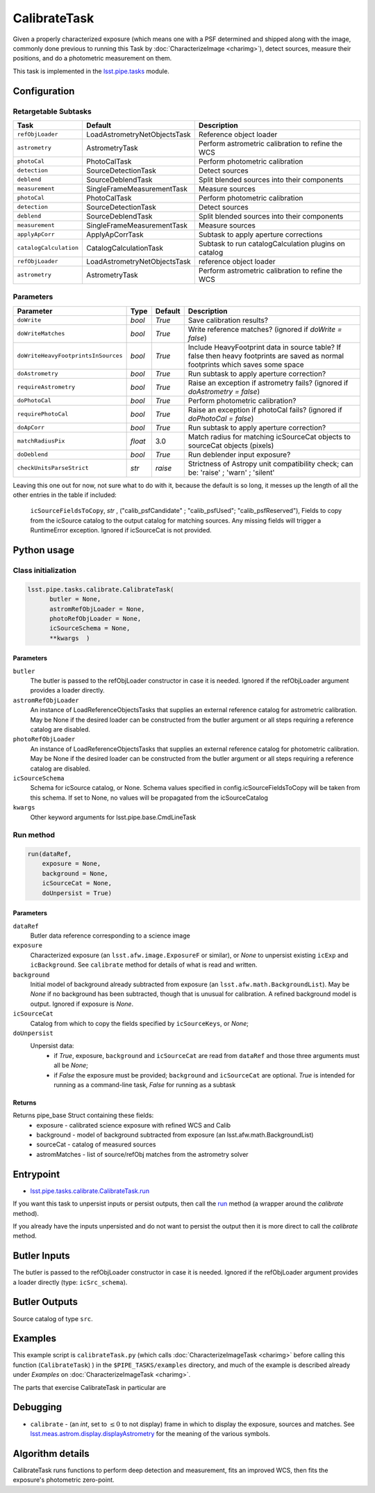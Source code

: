 
#############
CalibrateTask
#############

Given a properly characterized exposure (which means one with a PSF
determined and shipped along with the image, commonly done previous to
running this Task by :doc:`CharacterizeImage <charimg>`), detect
sources, measure their positions, and do a photometric measurement on
them.


This task is implemented in the `lsst.pipe.tasks`_ module.

.. _`lsst.pipe.tasks`: https://lsst-web.ncsa.illinois.edu/doxygen/x_masterDoxyDoc/pipe_tasks.html

.. seealso::
   
    This task is most commonly called by :doc:`ProcessCcd <processccd>`.

Configuration
=============

Retargetable Subtasks
---------------------

.. csv-table:: 
   :header: Task, Default, Description
   :widths: 15, 25, 50

   ``refObjLoader``, LoadAstrometryNetObjectsTask, Reference object loader
   ``astrometry``,   AstrometryTask, Perform astrometric calibration to refine the WCS
   ``photoCal``, PhotoCalTask, Perform photometric calibration  
   ``detection``,  SourceDetectionTask, Detect sources
   ``deblend``, SourceDeblendTask, Split blended sources into their components
   ``measurement``, SingleFrameMeasurementTask, Measure sources
   ``photoCal``, PhotoCalTask, Perform photometric calibration
   ``detection``, SourceDetectionTask, Detect sources
   ``deblend``, SourceDeblendTask, Split blended sources into their components
   ``measurement``, SingleFrameMeasurementTask, Measure sources
   ``applyApCorr``, ApplyApCorrTask, Subtask to apply aperture corrections
   ``catalogCalculation``, CatalogCalculationTask, Subtask to run catalogCalculation plugins on catalog
   ``refObjLoader``, LoadAstrometryNetObjectsTask,   reference object loader
   ``astrometry``, AstrometryTask, Perform astrometric calibration to refine the WCS

	
Parameters
----------
	
.. csv-table:: 
   :header: Parameter, Type, Default, Description
   :widths: 10, 5, 5, 50

   ``doWrite``,  `bool`,  `True`, Save calibration results?
   ``doWriteMatches``,   `bool`,  `True`, Write reference matches? (ignored if `doWrite = false`)
   ``doWriteHeavyFootprintsInSources``,  `bool` ,  `True`, Include HeavyFootprint data in source table? If false then heavy footprints are saved as normal footprints which saves some space
   ``doAstrometry``,  `bool` ,  `True` , Run subtask to apply aperture correction?
   ``requireAstrometry``,  `bool` ,  `True` , Raise an exception if astrometry fails? (ignored if `doAstrometry = false`)
   ``doPhotoCal``,  `bool` ,  `True` , Perform photometric calibration?
   ``requirePhotoCal``,`bool` ,  `True`, Raise an exception if photoCal fails? (ignored if `doPhotoCal = false`)
   ``doApCorr``, `bool` ,  `True`, Run subtask to apply aperture correction?
   ``matchRadiusPix``, `float` ,  3.0 , Match radius for matching icSourceCat objects to sourceCat objects (pixels)
   ``doDeblend``, `bool` ,  `True` , Run deblender input exposure?
   ``checkUnitsParseStrict``, `str` , `raise`, Strictness of Astropy unit compatibility check; can be: 'raise' ; 'warn' ; 'silent'




   
Leaving this one out for now, not sure what to do with it, because the default is so long, it messes up the length of all the other entries in the table if included:

   ``icSourceFieldsToCopy``, `str` ,  ("calib_psfCandidate" ;    "calib_psfUsed"; "calib_psfReserved"),  Fields to copy from the    icSource catalog to the output catalog for matching sources. Any missing fields will trigger a RuntimeError exception.  Ignored if    icSourceCat is not provided.


Python usage
============
 
Class initialization
--------------------

.. code-block:: python

  lsst.pipe.tasks.calibrate.CalibrateTask(
 	butler = None,
 	astromRefObjLoader = None,
 	photoRefObjLoader = None,
 	icSourceSchema = None,
 	**kwargs  )		


Parameters
^^^^^^^^^^


``butler``
  The butler is passed to the refObjLoader constructor in case it is needed. Ignored if the refObjLoader argument provides a loader directly.
``astromRefObjLoader``
  An instance of LoadReferenceObjectsTasks that supplies an external reference catalog for astrometric calibration. May be None if the desired loader can be constructed from the butler argument or all steps requiring a reference catalog are disabled.
``photoRefObjLoader``
  An instance of LoadReferenceObjectsTasks that supplies an external reference catalog for photometric calibration. May be None if the desired loader can be constructed from the butler argument or all steps requiring a reference catalog are disabled.
``icSourceSchema``
  Schema for icSource catalog, or None. Schema values specified in config.icSourceFieldsToCopy will be taken from this schema. If set to None, no values will be propagated from the icSourceCatalog
``kwargs``
  Other keyword arguments for lsst.pipe.base.CmdLineTask		
		


Run method
----------
 
.. code-block:: python

  run(dataRef,
      exposure = None,
      background = None,
      icSourceCat = None,
      doUnpersist = True)		

Parameters
^^^^^^^^^^

``dataRef``
  Butler data reference corresponding to a science image
``exposure``
  Characterized exposure (an ``lsst.afw.image.ExposureF`` or similar), or `None` to unpersist existing ``icExp`` and ``icBackground``. See ``calibrate`` method for details of what is read and written.
``background``
  Initial model of background already subtracted from exposure (an ``lsst.afw.math.BackgroundList``). May be `None` if no background has been subtracted, though that is unusual for calibration. A refined background model is output. Ignored if exposure is `None`.
``icSourceCat``
  Catalog from which to copy the fields specified by ``icSourceKeys``, or `None`;
``doUnpersist``
  Unpersist data:
     - if `True`, exposure, ``background`` and ``icSourceCat`` are read from ``dataRef`` and those three arguments must all be `None`;
     - if `False` the exposure must be provided; ``background`` and ``icSourceCat`` are optional. `True` is intended for running as a command-line task, `False` for running as a subtask

Returns
^^^^^^^

Returns pipe_base Struct containing these fields:
 - exposure - calibrated science exposure with refined WCS and Calib
 - background - model of background subtracted from exposure (an lsst.afw.math.BackgroundList)
 - sourceCat - catalog of measured sources
 - astromMatches - list of source/refObj matches from the astrometry solver


Entrypoint
==========

- `lsst.pipe.tasks.calibrate.CalibrateTask.run`_ 

.. _`lsst.pipe.tasks.calibrate.CalibrateTask.run`: https://lsst-web.ncsa.illinois.edu/doxygen/x_masterDoxyDoc/classlsst_1_1pipe_1_1tasks_1_1calibrate_1_1_calibrate_task.html#a067cbbb27a4f212aba05b419fcd17d28`

If you want this task to unpersist inputs or persist outputs, then call the `run`_ method (a wrapper around the `calibrate` method).

If you already have the inputs unpersisted and do not want to persist the output then it is more direct to call the `calibrate` method.

.. _`run`: https://lsst-web.ncsa.illinois.edu/doxygen/x_masterDoxyDoc/classlsst_1_1pipe_1_1tasks_1_1calibrate_1_1_calibrate_task.html#a067cbbb27a4f212aba05b419fcd17d28`

.. _`calibrate`: https://lsst-web.ncsa.illinois.edu/doxygen/x_masterDoxyDoc/classlsst_1_1pipe_1_1tasks_1_1calibrate_1_1_calibrate_task.html#a12bb075ab0bdf60d95ae30900688d9a4

Butler Inputs
=============

The butler is passed to the refObjLoader constructor in case it is needed. Ignored if the refObjLoader argument provides a loader directly (type: ``icSrc_schema``).

Butler Outputs
==============

Source catalog of type ``src``.

Examples
========

This example script is ``calibrateTask.py`` (which calls :doc:`CharacterizeImageTask <charimg>` before calling this function (``CalibrateTask``) ) in the ``$PIPE_TASKS/examples`` directory, and much of the example is described already under `Examples` on :doc:`CharacterizeImageTask <charimg>`.


The parts that exercise CalibrateTask in particular are


Debugging
=========

- ``calibrate`` -  (an `int`, set to :math:`\le 0` to not display) frame in which to display the exposure, sources and matches. See `lsst.meas.astrom.display.displayAstrometry`_  for the meaning of the various symbols.

.. _`lsst.meas.astrom.display.displayAstrometry`:  https://lsst-web.ncsa.illinois.edu/doxygen/x_masterDoxyDoc/namespacelsst_1_1meas_1_1astrom_1_1display.html#aba98ee54d502f211b69ff35db4d36f94
 
Algorithm details
==================

CalibrateTask runs functions to perform deep detection and measurement,
fits an improved WCS, then fits the exposure's photometric zero-point.

